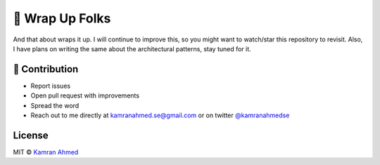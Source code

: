 🚦 Wrap Up Folks
================

And that about wraps it up. I will continue to improve this, so you
might want to watch/star this repository to revisit. Also, I have plans
on writing the same about the architectural patterns, stay tuned for it.

👬 Contribution
---------------

-  Report issues
-  Open pull request with improvements
-  Spread the word
-  Reach out to me directly at kamranahmed.se@gmail.com or on twitter
   `@kamranahmedse <http://twitter.com/kamranahmedse>`__

License
-------

MIT © `Kamran Ahmed <http://kamranahmed.info>`__